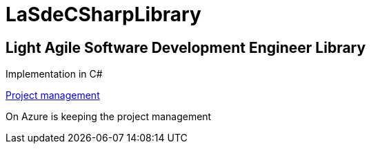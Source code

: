 = LaSdeCSharpLibrary

== Light Agile Software Development Engineer Library

Implementation in C#


link:https://ccpprofessional.visualstudio.com/LaSdeCSharpLibrary[Project management]

On Azure is keeping the project management